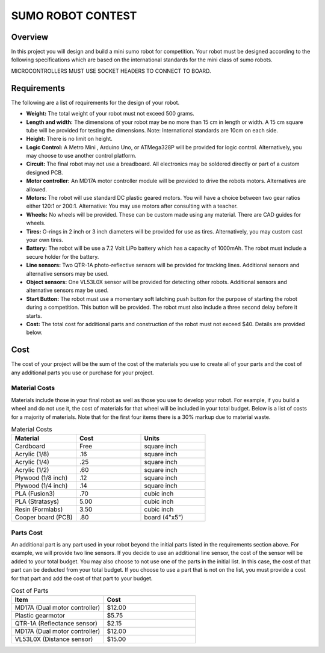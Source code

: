 SUMO ROBOT CONTEST
======================

Overview
--------

In this project you will design and build a mini sumo robot for competition. Your robot must be designed according to the following specifications which are based on the international standards for the mini class of sumo robots. 

MICROCONTROLLERS MUST USE SOCKET HEADERS TO CONNECT TO BOARD.

Requirements 
--------------

The following are a list of requirements for the design of your robot. 

- **Weight:** The total weight of your robot must not exceed 500 grams. 
- **Length and width:** The dimensions of your robot may be no more than 15 cm in length or width. A 15 cm square tube will be provided for testing the dimensions. Note: International standards are 10cm on each side.
- **Height:** There is no limit on height.
- **Logic Control:** A Metro Mini , Arduino Uno, or ATMega328P will be provided for logic control. Alternatively, you may choose to use another control platform. 
- **Circuit:** The final robot may not use a breadboard. All electronics may be soldered directly or part of a custom designed PCB.
- **Motor controller:** An MD17A motor controller module will be provided to drive the robots motors. Alternatives are allowed.
- **Motors:** The robot will use standard DC plastic geared motors. You will have a choice between two gear ratios either 120:1 or 200:1. Alternative: You may use motors after consulting with a teacher.
- **Wheels:** No wheels will be provided. These can be custom made using any material. There are CAD guides for wheels.
- **Tires:** O-rings in 2 inch or 3 inch diameters will be provided for use as tires. Alternatively, you may custom cast your own tires.
- **Battery:** The robot will be use a 7.2 Volt LiPo battery which has a capacity of 1000mAh. The robot must include a secure holder for the battery.
- **Line sensors:** Two QTR-1A photo-reflective sensors will be provided for tracking lines. Additional sensors and alternative sensors may be used. 
- **Object sensors:** One VL53L0X sensor will be provided for detecting other robots. Additional sensors and alternative sensors may be used. 
- **Start Button:** The robot must use a momentary soft latching push button for the purpose of starting the robot during a competition. This button will be provided. The robot must also include a three second delay before it starts. 
- **Cost:** The total cost for additional parts and construction of the robot must not exceed $40. Details are provided below.

Cost
----

The cost of your project will be the sum of the cost of the materials you use to create all of your parts and the cost of any additional parts you use or purchase for your project. 

Material Costs
^^^^^^^^^^^^^^
Materials include those in your final robot as well as those you use to develop your robot. For example, if you build a wheel and do not use it, the cost of materials for that wheel will be included in your total budget. Below is a list of costs for a majority of materials. Note that for the first four items there is a 30% markup due to material waste. 

.. list-table:: Material Costs
   :widths: 25 25 25
   :header-rows: 1

   * - Material
     - Cost
     - Units
   * - Cardboard
     - Free
     - square inch
   * - Acrylic (1/8)
     - .16
     - square inch
   * - Acrylic (1/4)
     - .25
     - square inch
   * - Acrylic (1/2)
     - .60
     - square inch
   * - Plywood (1/8 inch)
     - .12
     - square inch
   * - Plywood (1/4 inch)
     - .14
     - square inch
   * - PLA (Fusion3)
     - .70
     - cubic inch
   * - PLA (Stratasys)
     - 5.00
     - cubic inch
   * - Resin (Formlabs)
     - 3.50
     - cubic inch
   * - Cooper board (PCB)
     - .80
     - board (4"x5")

Parts Cost
^^^^^^^^^^^^^
An additional part is any part used in your robot beyond the initial parts listed in the requirements section above. For example, we will provide two line sensors. If you decide to use an additional line sensor, the cost of the sensor will be added to your total budget. You may also choose to not use one of the parts in the initial list. In this case, the cost of that part can be deducted from your total budget. If you choose to use a part that is not on the list, you must provide a cost for that part and add the cost of that part to your budget.

.. list-table:: Cost of Parts
   :widths: 25 25
   :header-rows: 1
   
   * - Item
     - Cost
   * - MD17A (Dual motor controller)
     - $12.00
   * - Plastic gearmotor
     - $5.75
   * - QTR-1A (Reflectance sensor)
     - $2.15
   * - MD17A (Dual motor controller)
     - $12.00
   * - VL53L0X (Distance sensor)
     - $15.00 
     
